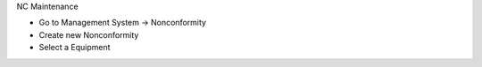 NC Maintenance

* Go to Management System → Nonconformity
* Create new Nonconformity
* Select a Equipment
